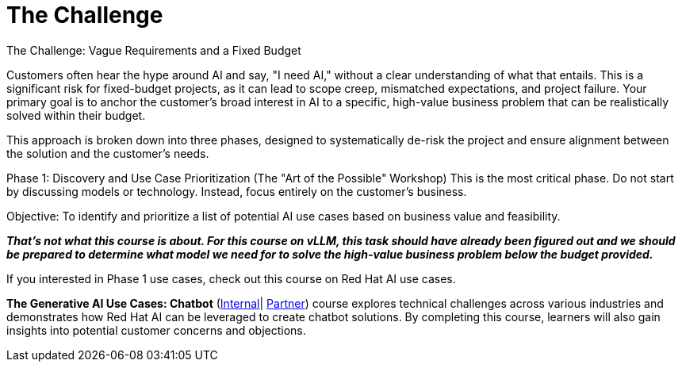 = The Challenge

The Challenge: Vague Requirements and a Fixed Budget

Customers often hear the hype around AI and say, "I need AI," without a clear understanding of what that entails. This is a significant risk for fixed-budget projects, as it can lead to scope creep, mismatched expectations, and project failure. Your primary goal is to anchor the customer's broad interest in AI to a specific, high-value business problem that can be realistically solved within their budget.

This approach is broken down into three phases, designed to systematically de-risk the project and ensure alignment between the solution and the customer's needs.

Phase 1: Discovery and Use Case Prioritization (The "Art of the Possible" Workshop)
This is the most critical phase. Do not start by discussing models or technology. Instead, focus entirely on the customer's business.

Objective: To identify and prioritize a list of potential AI use cases based on business value and feasibility. 

*_That’s not what this course is about.  For this course on vLLM,  this task should have already been figured out and we should be prepared to determine what model we need for to solve the high-value business problem below the budget provided._*

If you interested in Phase 1 use cases, check out this course on Red Hat AI use cases.

*The Generative AI Use Cases: Chatbot* (https://internal-comms.redhat.com/h/dyov2h7s?url=https://training-lms.redhat.com/sso/saml/auth/rhlpint?RelayState=deeplinkoffering%3D79794317[Internal]| https://internal-comms.redhat.com/h/dyov2mXv?url=https://training-lms.redhat.com/sso/saml/auth/rhopen?RelayState=deeplinkoffering%3D79794871[Partner]) course explores technical challenges across various industries and demonstrates how Red Hat AI can be leveraged to create chatbot solutions. By completing this course, learners will also gain insights into potential customer concerns and objections.